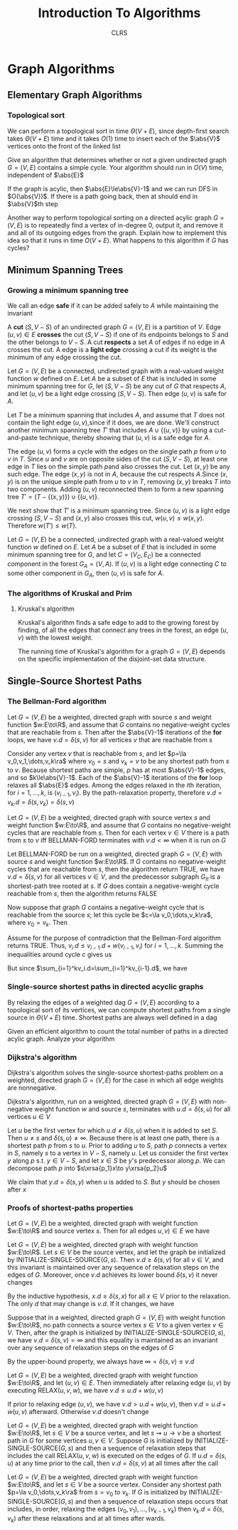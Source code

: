 #+title: Introduction To Algorithms
#+AUTHOR: CLRS
#+EXPORT_FILE_NAME: ../latex/IntroductionToAlgorithms/IntroductionToAlgorithms.tex
#+LATEX_HEADER: \graphicspath{{../../books/}}
#+LATEX_HEADER: \input{../preamble.tex}
#+LATEX_HEADER: \usepackage{algpseudocode}
#+LATEX_HEADER: \makeindex


* Graph Algorithms
** Elementary Graph Algorithms
*** Topological sort
    \begin{algorithmic}[1]
    \Procedure{Topological-Sort}{$G$}
    \State call DFS\((G)\) to compute finishing times \(v.f\) for each vertex \(v\)
    \State as each vertex is finished, insert it onto the front of a linked list
    \State \textbf{return} the linked list of vertices
    \EndProcedure
    \end{algorithmic}

    We can perform a topological sort in time \(\Theta(V+E)\), since depth-first search takes \(\Theta(V+E)\)
    time and it takes \(O(1)\) time to insert each of the \(\abs{V}\) vertices onto the front of the
    linked list

    #+ATTR_LATEX: :options [22.4-3]
    #+BEGIN_exercise
    Give an algorithm that determines whether or not a given undirected graph \(G=(V,E)\) contains a
    simple cycle. Your algorithm should run in \(O(V)\) time, independent of \(\abs{E}\)
    #+END_exercise

    #+BEGIN_proof
    If the graph is acylic, then \(\abs{E}\le\abs{V}-1\) and we can run DFS in \(O(\abs{V})\). If
    there is a path going back, then at should end in \(\abs{V}\)th step
    #+END_proof

    #+ATTR_LATEX: :options [22.4-5]
    #+BEGIN_exercise
    Another way to perform topological sorting on a directed acylic graph \(G=(V,E)\) is to
    repeatedly find a vertex of in-degree 0, output it, and remove it and all of its outgoing edges
    from the graph. Explain how to implement this idea so that it runs in time \(O(V+E)\). What
    happens to this algorithm if \(G\) has cycles?
    #+END_exercise

    #+BEGIN_proof

    #+END_proof
** Minimum Spanning Trees
*** Growing a minimum spanning tree
    \begin{algorithmic}[1]
    \Procedure{Generic-MST}{$G,w$}
    \State \(A=\emptyset\)
    \While{\(A\) does not form a spanning tree}
        \State find an edge \((u,v)\) that is safe for \(A\)
        \State \(A=A\cup\{(u,v)\}\)
    \EndWhile
    \State \textbf{return }\(A\)
    \EndProcedure
    \end{algorithmic}
    We call an edge *safe* if it can be added safely to \(A\) while maintaining the invariant

    A *cut* \((S,V-S)\) of an undirected graph \(G=(V,E)\) is a partition of \(V\). Edge \((u,v)\in E\)
    *crosses* the cut \((S,V-S)\) if one of its endpoints belongs to \(S\) and the other belongs
    to \(V-S\). A cut *respects* a set \(A\) of edges if no edge in \(A\) crosses the cut. A edge is a
    *light edge* crossing a cut if its weight is the minimum of any edge crossing the cut.

    #+ATTR_LATEX: :options []
    #+BEGIN_theorem
    Let \(G=(V,E)\) be a connected, undirected graph with a real-valued weight function \(w\)
    defined on \(E\). Let \(A\) be a subset of \(E\) that is included in some minimum spanning tree
    for \(G\), let \((S,V-S)\) be any cut of \(G\) that respects \(A\), and let \((u,v)\) be a
    light edge crossing \((S,V-S)\). Then edge \((u,v)\) is safe for \(A\).
    #+END_theorem

    #+BEGIN_proof
    Let \(T\) be a minimum spanning that includes \(A\), and assume that \(T\) does not contain the
    light edge \((u,v)\),since if it does, we are done. We'll construct another minimum spanning
    tree \(T'\) that includes \(A\cup\{(u,v)\}\) by using a cut-and-paste technique, thereby showing
    that \((u,v)\) is a safe edge for \(A\).

    #+ATTR_LATEX: :width .5\textwidth :float nil
    #+NAME:
    #+CAPTION:
    [[../images/clrs/1.png]]

    The edge \((u,v)\) forms a cycle with the edges on the single path \(p\) from \(u\) to \(v\)
    in \(T\). Since \(u\) and \(v\) are on opposite sides of the cut \((S,V-S)\), at least one edge
    in \(T\) lies on the simple path \(p\)and also crosses the cut. Let \((x,y)\) be any such edge.
    The edge \((x,y)\) is not in \(A\), because the cut respects \(A\).Since \((x,y)\) is on the
    unique simple path from \(u\) to \(v\) in \(T\), removing \((x,y)\) breaks \(T\) into two
    components. Adding \((u,v)\) reconnected them to form a new spanning
    tree \(T'=(T-\{(x,y)\})\cup\{(u,v)\}\).

    We next show that \(T'\) is a minimum spanning tree. Since \((u,v)\) is a light edge
    crossing \((S,V-S)\) and \((x,y)\) also crosses this cut, \(w(u,v)\le w(x,y)\).
    Therefore \(w(T')\le w(T)\).
    #+END_proof

    #+ATTR_LATEX: :options []
    #+BEGIN_corollary
    Let \(G=(V,E)\) be a connected, undirected graph with a real-valued weight function \(w\)
    defined on \(E\). Let \(A\) be a subset of \(E\) that is included in some minimum spanning tree
    for \(G\), and let \(C=(V_C,E_C)\) be a connected component in the forest \(G_A=(V,A)\).
    If \((u,v)\) is a light edge connecting \(C\) to some other component in \(G_A\), then \((u,v)\)
    is safe for \(A\).
    #+END_corollary
*** The algorithms of Kruskal and Prim
**** Kruskal's algorithm
    Kruskal's algorithm finds a safe edge to add to the growing forest by finding, of all the edges
    that connect any trees in the forest, an edge \((u,v)\) with the lowest weight.
    \begin{algorithmic}[1]
    \Procedure{MST-Kruskal}{$G,w$}
    \State \(A=\emptyset\)
    \For{each vertex \(v\in G.V\)}
        \State Make-Set\((v)\)
    \EndFor
    \State create a single list of the edges in \(G.E\)
    \State sort the list of edges into monotonically increasing order by weight \(w\)
    \For{each edge \((u,v)\) taken from the sorted list in order}
        \If{Find-Set(\(u\))\(\neq\)Find-Set(\(v\))}
            \State \(A=A\cup\{(u,v)\}\)
            \State Union(\(u,v\))
        \EndIf
    \EndFor
    \State \textbf{Return} \(A\)
    \EndProcedure
    \end{algorithmic}

    The running time of Kruskal's algorithm for a graph \(G=(V,E)\) depends on the specific
    implementation of the disjoint-set data structure.

** Single-Source Shortest Paths
    \begin{algorithmic}[1]
    \Procedure{Initialize-single-source}{$G,s$}
    \For{\(v\in G.V\)}
        \State \(v.d=\infty\)
        \State \(v.\pi=nil\)
    \EndFor
    \State \(s.d=0\)
    \EndProcedure
    \end{algorithmic}

    \begin{algorithmic}[1]
    \Procedure{Relax}{$u,v,w$}
    \If{v.d\ge u.d+w(u,v)}
        \State \(v.d=u.d+w(u,v)\)
        \State \(v.\pi=u\)
    \EndIf
    \EndProcedure
    \end{algorithmic}

*** The Bellman-Ford algorithm
    \begin{algorithmic}[1]
    \Procedure{Initialize-single-source}{$G,s$}
        \For{\(i=1\) to \(\abs{G,V}-1\)}
            \For{\((u,v)\in G.E\)}
                \State RELAX\((u,v,w)\)
            \EndFor
        \EndFor
        \For{each edge \((u,v)=G.E\)}
            \If{\(v.d>u.d+w(u,v)\)}
                \State \textbf{return }False
            \EndIf
        \EndFor
    \EndProcedure
    \end{algorithmic}


    #+ATTR_LATEX: :options []
    #+BEGIN_lemma
    Let \(G=(V,E)\) be a weighted, directed graph with source \(s\) and weight function \(w:E\to\R\),
    and assume that \(G\) contains no negative-weight cycles that are reachable from \(s\). Then
    after the \(\abs{V}-1\) iterations of the *for* loops, we have \(v.d=\delta(s,v)\) for all
    vertices \(v\) that are reachable from \(s\)
    #+END_lemma

    #+BEGIN_proof
    Consider any vertex \(v\) that is reachable from \(s\), and let \(p=\la v_0,v_1,\dots,v_k\ra\)
    where \(v_0=s\) and \(v_k=v\) to be any shortest path from \(s\) to \(v\). Because shortest
    paths are simple, \(p\) has at most \(\abs{V}-1\) edges, and so \(k\le\abs{V}-1\). Each of
    the \(\abs{V}-1\) iterations of the *for* loop relaxes all \(\abs{E}\) edges. Among the edges
    relaxed in the \(i\)th iteration, for \(i=1,\dots,k\), is \((v_{i-1},v_i)\). By the path-relaxation
    property, therefore \(v.d=v_k.d=\delta(s,v_k)=\delta(s,v)\)
    #+END_proof

    #+ATTR_LATEX: :options []
    #+BEGIN_corollary
    Let \(G=(V,E)\) be a weighted, directed graph with source vertex \(s\) and weight
    function \(w:E\to\R\), and assume that \(G\) contains no negative-weight cycles that are reachable
    from \(s\). Then for each vertex \(v\in V\) there is a path from \(s\) to \(v\) iff BELLMAN-FORD
    terminates with \(v.d<\infty\) when it is run on \(G\)
    #+END_corollary

    #+ATTR_LATEX: :options [Correctness of the Bellman-Ford algorithm]
    #+BEGIN_theorem
    Let BELLMAN-FORD be run on a weighted, directed graph \(G=(V,E)\) with source \(s\) and weight
    function \(w:E\to\R\). If \(G\) contains no negative-weight cycles that are reachable from \(s\),
    then the algorithm return TRUE, we have \(v.d=\delta(s,v)\) for all vertices \(v\in V\), and the
    predecessor subgraph \(G_\pi\) is a shortest-path tree rooted at \(s\). If \(G\) does contain a
    negative-weight cycle reachable from \(s\), then the algorithm returns FALSE
    #+END_theorem

    #+BEGIN_proof
    Now suppose that graph \(G\) contains a negative-weight cycle that is reachable from the
    source \(s\); let this cycle be \(c=\la v_0,\dots,v_k\ra\), where \(v_0=v_k\). Then
    \begin{equation*}
    \sum_{i=1}^kw(v_{i-1},v_i)<0
    \end{equation*}
    Assume for the purpose of contradiction that the Bellman-Ford algorithm returns TRUE.
    Thus, \(v_i.d\le v_{i-1}.d+w(v_{i-1},v_i)\) for \(i=1,\dots,k\). Summing the inequalities around
    cycle \(c\) gives us
    \begin{align*}
    \sum_{i=1}^kv_i.d&\le\sum_{i=1}^k(v_{i-1}.d+w(v_{i-1},v_i))\\
    &=\sum_{i=1}^kv_{i-1}.d+\sum_{i=1}^kw(v_{i-1},v_i)
    \end{align*}
    But since \(\sum_{i=1}^kv_i.d=\sum_{i=1}^kv_{i-1}.d\), we have
    \begin{equation*}
    0\le\sum_{i=1}^kw(v_{i-1},v_i)
    \end{equation*}
    #+END_proof

    #+BEGIN_exercise

    #+END_exercise
*** Single-source shortest paths in directed acyclic graphs
    By relaxing the edges of a weighted dag \(G=(V,E)\) according to a topological sort of its
    vertices, we can compute shortest paths from a single source in \(\Theta(V+E)\) time. Shortest paths
    are always well defined in a dag

    \begin{algorithmic}[1]
    \Procedure{Dag-Shortest-Paths}{$G,w,s$}
    \State topological sort the vertices of \(G\)
    \State INITIALIZE-SINGLE-SOURCE\((G,s)\)
    \For{each vertex \(u\), taken in topological sorted order}
        \For{each vertex \(v\in G.Adj[u]\)}
            RELAX\((u,v,w)\)
        \EndFor
    \EndFor
    \EndProcedure
    \end{algorithmic}

    #+ATTR_LATEX: :options [24.2-4]
    #+BEGIN_exercise
    Given an efficient algorithm to count the total number of paths in a directed acylic graph.
    Analyze your algorithm
    #+END_exercise
*** Dijkstra's algorithm
    Dijkstra's algorithm solves the single-source shortest-paths problem on a weighted, directed
    graph \(G=(V,E)\) for the case in which all edge weights are nonnegative.
    \begin{algorithmic}[1]
    \Procedure{Dijkstra}{$G,w,s$}
    \State \(S=\emptyset\)
    \State \(Q=G.V\)
    \While{\(Q\neq\emptyset\)}
        \State \(u=\)EXTRACT-MIN\((Q)\)
        \State \(S=S\cup\{u\}\)
        \For{each vertex \(v\in G.Adj[u]\)}
            RELAX\((u,v,w)\)
        \EndFor
    \EndWhile
    \EndProcedure
    \end{algorithmic}

    #+ATTR_LATEX: :options [Correctness of Dijkstra's algorithm]
    #+BEGIN_theorem
    Dijkstra's algorithm, run on a weighted, directed graph \(G=(V,E)\) with non-negative weight
    function \(w\) and source \(s\), terminates with \(u.d=\delta(s,u)\) for all vertices \(u\in V\)
    #+END_theorem

    #+BEGIN_proof
    Let \(u\) be the first vertex for which \(u.d\neq\delta(s,u)\) when it is added to set \(S\).
    Then \(u\neq s\) and \(\delta(s,u)\neq\infty\). Because there is at least one path, there is a shortest
    path \(p\) from \(s\) to \(u\). Prior to adding \(u\) to \(S\), path \(p\) connects a vertex
    in \(S\), namely \(s\) to a vertex in \(V-S\), namely \(u\). Let us consider the first
    vertex \(y\) along \(p\) s.t. \(y\in V-S\), and let \(x\in S\) be \(y\)'s predecessor along \(p\).
    We can decompose path \(p\) into \(s\xrsa{p_1}x\to y\xrsa{p_2}u\)

    We claim that \(y.d=\delta(s,y)\) when \(u\) is added to \(S\). But \(y\) should be chosen after \(x\)
    #+END_proof

    #+BEGIN_exercise

    #+END_exercise
*** Proofs of shortest-paths properties
    #+ATTR_LATEX: :options [Triangle inequality]
    #+BEGIN_lemma
    Let \(G=(V,E)\) be a weighted, directed graph with weight function \(w:E\to\R\) and source
    vertex \(s\). Then for all edges \(u,v)\in E\) we have
    \begin{equation*}
    \delta(s,v)\le\delta(s,u)+w(u,v)
    \end{equation*}
    #+END_lemma

    #+ATTR_LATEX: :options [Upper-bound property]
    #+BEGIN_lemma
    Let \(G=(V,E)\) be a weighted, directed graph with weight function \(w:E\to\R\). Let \(s\in V\) be
    the source vertex, and let the graph be initialized by INITIALIZE-SINGLE-SOURCE\((G,s)\).
    Then \(v.d\ge\delta(s,v)\) for all \(v\in V\), and this invariant is maintained over any sequence of
    relaxation steps on the edges of \(G\). Moreover, once \(v.d\) achieves its lower
    bound \(\delta(s,v)\) it never changes
    #+END_lemma

    #+BEGIN_proof
    By the inductive hypothesis, \(x.d\ge\delta(s,x)\) for all \(x\in V\) prior to the relaxation. The
    only \(d\) that may change is \(v.d\). If it changes, we have
    \begin{align*}
    v.d&=u.d+w(u,v)\\
    &\ge\delta(s,u)+w(u,v)\\
    &\ge\delta(s,v)
    \end{align*}
    #+END_proof

    #+ATTR_LATEX: :options [No-path property]
    #+BEGIN_corollary
    Suppose that in a weighted, directed graph \(G=(V,E)\) with weight function \(w:E\to\R\), no path
    connects a source vertex \(s\in V\) to a given vertex \(v\in V\). Then, after the graph is
    initialized by INITIALIZE-SINGLE-SOURCE\((G,s)\), we have \(v.d=\delta(s,v)=\infty\) and this equality is
    maintained as an invariant over any sequence of relaxation steps on the edges of \(G\)
    #+END_corollary

    #+BEGIN_proof
    By the upper-bound property, we always have \(\infty=\delta(s,v)\le v.d\)
    #+END_proof

    #+ATTR_LATEX: :options []
    #+BEGIN_lemma
    Let \(G=(V,E)\) be a weighted, directed graph with weight function \(w:E\to\R\), and
    let \((u,v)\in E\). Then immediately after relaxing edge \((u,v)\) by executing RELAX\((u,v,w)\),
    we have \(v.d\le u.d+w(u,v)\)
    #+END_lemma

    #+BEGIN_proof
    If prior to relaxing edge \((u,v)\), we have \(v.d>u.d+w(u,v)\), then \(v.d=u.d+w(u,v)\)
    afterward. Otherwise \(v.d\) doesn't change
    #+END_proof

    #+ATTR_LATEX: :options [Convergence property]
    #+BEGIN_lemma
    Let \(G=(V,E)\) be a weighted, directed graph with weight function \(w:E\to\R\), let \(s\in V\) be a
    source vertex, and let \(s\rightsquigarrow u\to v\) be a shortest path in \(G\) for some vertices \(u,v\in V\).
    Suppose \(G\) is initialized by INITIALIZE-SINGLE-SOURCE\((G,s)\) and then a sequence of
    relaxation steps that includes the call RELAX\((u,v,w)\) is executed on the edges of \(G\).
    If \(u.d=\delta(s,u)\) at any time prior to the call, then \(v.d=\delta(s,v)\) at all times after the call
    #+END_lemma

    #+BEGIN_proof

    #+END_proof

    #+ATTR_LATEX: :options [Path-relaxation property]
    #+BEGIN_lemma
    Let \(G=(V,E)\) be a weighted, directed graph with weight function \(w:E\to\R\), and let \(s\in V\)
    be a source vertex. Consider any shortest path \(p=\la v_0,\dots,v_k\ra\) from \(s=v_0\) to \(v_k\).
    If \(G\) is initialized by INITIALIZE-SINGLE-SOURCE\((G,s)\) and then a sequence of relaxation
    steps occurs that includes, in order, relaxing the edges \((v_0,v_1),\dots,(v_{k-1},v_k)\)
    then \(v_k.d=\delta(s,v_k)\) after these relaxations and at all times after wards.
    #+END_lemma
